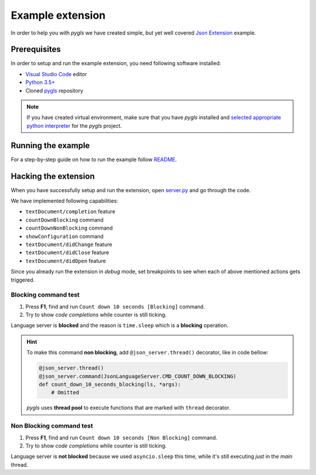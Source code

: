 .. _example-extension:

Example extension
=================

In order to help you with *pygls* we have created simple, but yet well covered
`Json Extension`_ example.

Prerequisites
-------------

In order to setup and run the example extension, you need following software
installed:

* `Visual Studio Code <https://code.visualstudio.com/>`_  editor
* `Python 3.5+ <https://www.python.org/downloads/>`_
* Cloned `pygls <https://github.com/openlawlibrary/pygls>`_ repository

.. note::
    If you have created virtual environment, make sure that you have
    *pygls* installed and `selected appropriate python interpreter <https://code.visualstudio.com/docs/python/environments>`_
    for the *pygls* project.


Running the example
-------------------

For a step-by-step guide on how to run the example follow `README`_.

Hacking the extension
---------------------

When you have successfully setup and run the extension, open `server.py`_ and
go through the code.

We have implemented following capabilities:

- ``textDocument/completion`` feature
- ``countDownBlocking`` command
- ``countDownNonBlocking`` command
- ``showConfiguration`` command
- ``textDocument/didChange`` feature
- ``textDocument/didClose`` feature
- ``textDocument/didOpen`` feature

Since you already run the extension in *debug* mode, set breakpoints to see
when  each of above mentioned actions gets triggered.

Blocking command test
~~~~~~~~~~~~~~~~~~~~~

1. Press **F1**, find and run ``Count down 10 seconds [Blocking]`` command.
2. Try to show *code completions* while counter is still ticking.

Language server is **blocked** and the reason is ``time.sleep`` which is a
**blocking** operation.

.. hint::
    To make this command **non blocking**, add ``@json_server.thread()``
    decorator, like in code bellow:

    .. code-block:: python

        @json_server.thread()
        @json_server.command(JsonLanguageServer.CMD_COUNT_DOWN_BLOCKING)
        def count_down_10_seconds_blocking(ls, *args):
            # Omitted

    *pygls* uses **thread pool** to execute functions that are marked with
    ``thread`` decorator.


Non Blocking command test
~~~~~~~~~~~~~~~~~~~~~~~~~

1. Press **F1**, find and run ``Count down 10 seconds [Non Blocking]`` command.
2. Try to show *code completions* while counter is still ticking.

Language server is **not blocked** because we used ``asyncio.sleep`` this time,
while it's still executing *just* in the *main* thread.


.. _Json Extension: https://github.com/openlawlibrary/pygls/blob/master/examples/json-extension
.. _README: https://github.com/openlawlibrary/pygls/blob/master/examples/README.md
.. _server.py: https://github.com/openlawlibrary/pygls/blob/master/examples/json-extension/server/server.py
